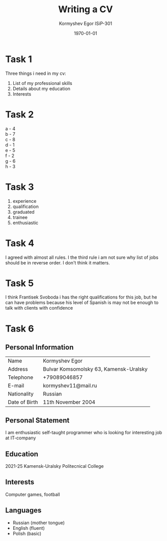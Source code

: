 #+TITLE: Writing a CV
#+AUTHOR: Kormyshev Egor ISiP-301
#+DATE: \today

* Task 1

Three things i need in my cv:

1) List of my professional skills
2) Details about my education
3) Interests

* Task 2

a - 4 \\
b - 7 \\
c - 8 \\
d - 1 \\
e - 5 \\
f - 2 \\
g - 6 \\
h - 3

* Task 3

1) experience
2) qualification 
3) graduated
4) trainee
5) enthusiastic

* Task 4

I agreed with almost all rules.
I the third rule i am not sure why list of jobs should be in reverse order. I don't think it matters.

* Task 5

I think Frantisek Svoboda i has the right qualifications for this job, but he can have problems because his level of Spanish is may not be enough to talk with clients with confidence

* Task 6

** Personal Information

| Name          | Kormyshev Egor                         |
| Address       | Bulvar Komsomolsky 63, Kamensk-Uralsky |
| Telephone     | +79089046857                           |
| E-mail        | kormyshev11@mail.ru                    |
| Nationality   | Russian                                |
| Date of Birth | 11th November 2004                     |

** Personal Statement

I am enthusiastic self-taught programmer who is looking for interesting job at IT-company

** Education

2021-25 Kamensk-Uralsky Politecnical College

** Interests

Computer games, football

** Languages

- Russian (mother tongue)
- English (fluent)
- Polish (basic)


